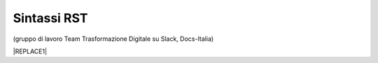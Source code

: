 
.. _h22674937321319794e226e5eb386a6:

Sintassi RST
************

(gruppo di lavoro Team Trasformazione Digitale su Slack, Docs-Italia)


|REPLACE1|


.. bottom of content


.. |REPLACE1| raw:: html

    <iframe width="100%" height="8200px" frameBorder="0" src="https://docs.google.com/document/d/e/2PACX-1vSGrsZNTPtU47vYJ7yNO2FsGY24LHH6M1rYz5l2FcuhYeB1pDiWP9zDnzDCoRyesqAS_ri9DJFlvRV5/pub"></iframe>